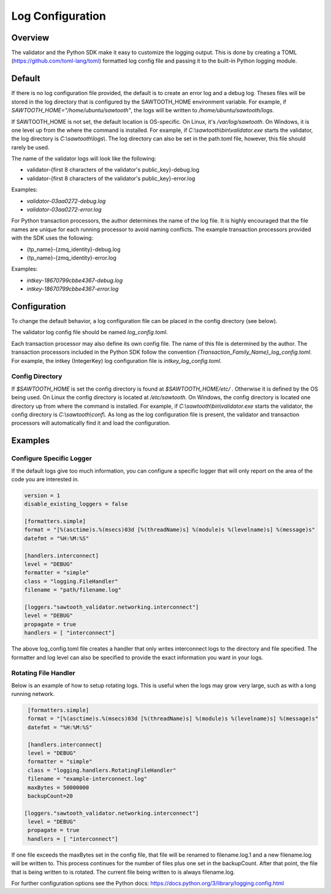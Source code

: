 *****************
Log Configuration
*****************

Overview
========
The validator and the Python SDK make it easy to customize the logging output.
This is done by creating a TOML (`<https://github.com/toml-lang/toml>`_)
formatted log config file and passing it to the built-in Python logging module.

Default
=======

If there is no log configuration file provided, the default is to create an
error log and a debug log. Theses files will be stored in the log directory that
is configured by the SAWTOOTH_HOME environment variable. For example, if
`SAWTOOTH_HOME="/home/ubuntu/sawtooth"`, the logs will be written
to `/home/ubuntu/sawtooth/logs`.

If SAWTOOTH_HOME is not set, the default location is OS-specific. On Linux,
it's `/var/log/sawtooth`. On Windows, it is one level up from the where the
command is installed. For example, if `C:\\sawtooth\\bin\\validator.exe`
starts the validator, the log directory is `C:\\sawtooth\\logs\\`. The log
directory can also be set in the path.toml file, however, this file should
rarely be used.

The name of the validator logs will look like the following:

- validator-{first 8 characters of the validator's public_key}-debug.log
- validator-{first 8 characters of the validator's public_key}-error.log

Examples:

- *validator-03aa0272-debug.log*
- *validator-03aa0272-error.log*

For Python transaction processors, the author determines the name of the log
file. It is highly encouraged that the file names are unique for each running
processor to avoid naming conflicts.  The example transaction processors
provided with the SDK uses the following:

- {tp_name}-{zmq_identity}-debug.log
- {tp_name}-{zmq_identity}-error.log

Examples:

-  *intkey-18670799cbbe4367-debug.log*
-  *intkey-18670799cbbe4367-error.log*

Configuration
=============

To change the default behavior, a log configuration file can be placed in the
config directory (see below).

The validator log config file should be named `log_config.toml`.

Each transaction processor may also define its own config file. The name of
this file is determined by the author. The transaction processors included in
the Python SDK follow the convention `{Transaction_Family_Name}_log_config.toml`.
For example, the intkey (IntegerKey) log configuration file is `intkey_log_config.toml`.

Config Directory
----------------

If `$SAWTOOTH_HOME` is set the config directory is found at
`$SAWTOOTH_HOME/etc/` . Otherwise it is defined by the OS being used. On Linux the
config directory is located at `/etc/sawtooth`. On Windows, the config
directory is located one directory up from where the command is installed.
For example, if `C:\\sawtooth\\bin\\validator.exe` starts the validator, the config
directory is `C:\\sawtooth\\conf\\`. As long as the log configuration file is
present, the validator and transaction processors will automatically find it
and load the configuration.

Examples
========

Configure Specific Logger
-------------------------
If the default logs give too much information, you can configure a specific
logger that will only report on the area of the code you are interested in.

.. code-block:: none

  version = 1
  disable_existing_loggers = false

  [formatters.simple]
  format = "[%(asctime)s.%(msecs)03d [%(threadName)s] %(module)s %(levelname)s] %(message)s"
  datefmt = "%H:%M:%S"

  [handlers.interconnect]
  level = "DEBUG"
  formatter = "simple"
  class = "logging.FileHandler"
  filename = "path/filename.log"

  [loggers."sawtooth_validator.networking.interconnect"]
  level = "DEBUG"
  propagate = true
  handlers = [ "interconnect"]

The above log_config.toml file creates a handler that only writes
interconnect logs to the directory and file specified. The formatter and log level
can also be specified to provide the exact information you want in your logs.


Rotating File Handler
---------------------
Below is an example of how to setup rotating logs. This is useful when the logs
may grow very large, such as with a long running network.

.. code-block:: none

  [formatters.simple]
  format = "[%(asctime)s.%(msecs)03d [%(threadName)s] %(module)s %(levelname)s] %(message)s"
  datefmt = "%H:%M:%S"

  [handlers.interconnect]
  level = "DEBUG"
  formatter = "simple"
  class = "logging.handlers.RotatingFileHandler"
  filename = "example-interconnect.log"
  maxBytes = 50000000
  backupCount=20

 [loggers."sawtooth_validator.networking.interconnect"]
  level = "DEBUG"
  propagate = true
  handlers = [ "interconnect"]

If one file exceeds the maxBytes set in the config file, that file will be
renamed to filename.log.1 and a new filename.log will be written to. This
process continues for the number of files plus one set in the backupCount.
After that point, the file that is being written to is rotated. The current
file being written to is always filename.log.

For further configuration options see the Python docs:
`<https://docs.python.org/3/library/logging.config.html>`_
